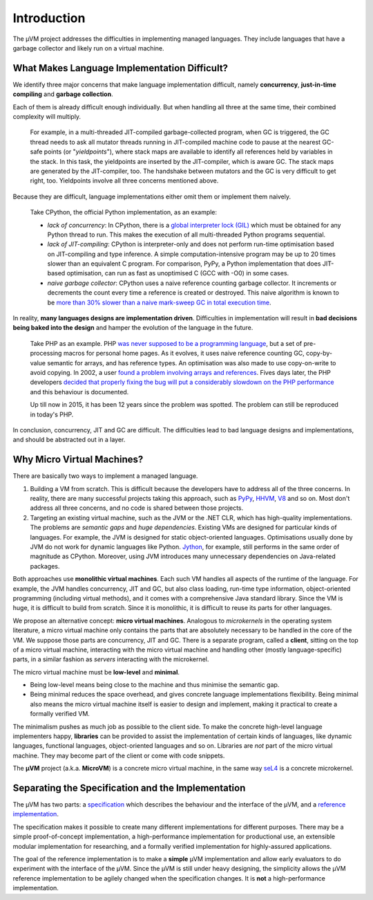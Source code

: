 ============
Introduction
============

The µVM project addresses the difficulties in implementing managed languages.
They include languages that have a garbage collector and likely run on a virtual
machine.

What Makes Language Implementation Difficult?
=============================================

We identify three major concerns that make language implementation difficult, 
namely **concurrency**, **just-in-time compiling** and **garbage collection**.

Each of them is already difficult enough individually. But when handling all
three at the same time, their combined complexity will multiply.

    For example, in a multi-threaded JIT-compiled garbage-collected program,
    when GC is triggered, the GC thread needs to ask all mutator threads running
    in JIT-compiled machine code to pause at the nearest GC-safe points (or
    "*yieldpoints*"), where stack maps are available to identify all references
    held by variables in the stack. In this task, the yieldpoints are inserted
    by the JIT-compiler, which is aware GC. The stack maps are generated by the
    JIT-compiler, too. The handshake between mutators and the GC is very
    difficult to get right, too. Yieldpoints involve all three concerns
    mentioned above.

Because they are difficult, language implementations either omit them or
implement them naively.

    Take CPython, the official Python implementation, as an example:

    + *lack of concurrency*: In CPython, there is a `global interpreter lock
      (GIL)
      <https://docs.python.org/3.4/glossary.html#term-global-interpreter-lock>`__
      which must be obtained for any Python thread to run. This makes the
      execution of all multi-threaded Python programs sequential.

    + *lack of JIT-compiling*: CPython is interpreter-only and does not perform
      run-time optimisation based on JIT-compiling and type inference. A simple
      computation-intensive program may be up to 20 times slower than an
      equivalent C program. For comparison, PyPy, a Python implementation that
      does JIT-based optimisation, can run as fast as unoptimised C (GCC with
      -O0) in some cases.

    + *naive garbage collector*: CPython uses a naive reference counting garbage
      collector. It increments or decrements the count every time a reference is
      created or destroyed. This naive algorithm is known to be `more than 30%
      slower than a naive mark-sweep GC in total execution time
      <http://users.cecs.anu.edu.au/~steveb/downloads/pdf/rc-ismm-2012.pdf>`__.

In reality, **many languages designs are implementation driven**. Difficulties
in implementation will result in **bad decisions being baked into the design**
and hamper the evolution of the language in the future.

    Take PHP as an example. PHP `was never supposed to be a programming language
    <http://en.wikipedia.org/wiki/PHP#cite_ref-itconversations_16-0>`__, but a
    set of pre-processing macros for personal home pages. As it evolves, it uses
    naive reference counting GC, copy-by-value semantic for arrays, and has
    reference types. An optimisation was also made to use copy-on-write to avoid
    copying.  In 2002, a user `found a problem involving arrays and references
    <https://bugs.php.net/bug.php?id=20993>`__. Fives days later, the PHP
    developers `decided that properly fixing the bug will put a considerably
    slowdown on the PHP performance
    <https://bugs.php.net/bug.php?id=20993#1040181945>`__ and this behaviour is
    documented.

    Up till now in 2015, it has been 12 years since the problem was spotted. The
    problem can still be reproduced in today's PHP.

In conclusion, concurrency, JIT and GC are difficult. The difficulties lead to
bad language designs and implementations, and should be abstracted out in a
layer.

Why Micro Virtual Machines?
===========================

There are basically two ways to implement a managed language.

1. Building a VM from scratch. This is difficult because the developers have to
   address all of the three concerns. In reality, there are many successful
   projects taking this approach, such as `PyPy <http://www.pypy.org/>`__, `HHVM
   <http://hhvm.com>`__, `V8 <https://developers.google.com/v8/>`__ and so on.
   Most don't address all three concerns, and no code is shared between those
   projects.

2. Targeting an existing virtual machine, such as the JVM or the .NET CLR, which
   has high-quality implementations. The problems are *semantic gaps* and *huge
   dependencies*. Existing VMs are designed for particular kinds of languages.
   For example, the JVM is designed for static object-oriented languages.
   Optimisations usually done by JVM do not work for dynamic languages like
   Python.  `Jython <http://www.jython.org/>`__, for example, still performs in
   the same order of magnitude as CPython. Moreover, using JVM introduces many
   unnecessary dependencies on Java-related packages.

Both approaches use **monolithic virtual machines**. Each such VM handles all
aspects of the runtime of the language. For example, the JVM handles
concurrency, JIT and GC, but also class loading, run-time type information,
object-oriented programming (including virtual methods), and it comes with a
comprehensive Java standard library. Since the VM is huge, it is difficult to
build from scratch. Since it is monolithic, it is difficult to reuse its parts
for other languages.

We propose an alternative concept: **micro virtual machines**. Analogous to
*microkernels* in the operating system literature, a micro virtual machine only
contains the parts that are absolutely necessary to be handled in the core of
the VM. We suppose those parts are concurrency, JIT and GC. There is a separate
program, called a **client**, sitting on the top of a micro virtual machine,
interacting with the micro virtual machine and handling other (mostly
language-specific) parts, in a similar fashion as *servers* interacting with the
microkernel.

The micro virtual machine must be **low-level** and **minimal**.

* Being low-level means being close to the machine and thus minimise the
  semantic gap.

* Being minimal reduces the space overhead, and gives concrete language
  implementations flexibility. Being minimal also means the micro virtual
  machine itself is easier to design and implement, making it practical to
  create a formally verified VM.

The minimalism pushes as much job as possible to the client side. To make the
concrete high-level language implementers happy, **libraries** can be provided
to assist the implementation of certain kinds of languages, like dynamic
languages, functional languages, object-oriented languages and so on. Libraries
are *not* part of the micro virtual machine. They may become part of the client
or come with code snippets.

The **µVM** project (a.k.a. **MicroVM**) is a concrete micro virtual machine, in
the same way `seL4 <http://sel4.systems/>`__ is a concrete microkernel.

Separating the Specification and the Implementation
===================================================

The µVM has two parts: a `specification
<https://github.com/microvm/microvm-spec/wiki>`__ which describes the behaviour
and the interface of the µVM, and a `reference implementation
<https://github.com/microvm/microvm-refimpl2>`__.

The specification makes it possible to create many different implementations for
different purposes. There may be a simple proof-of-concept implementation, a
high-performance implementation for productional use, an extensible modular
implementation for researching, and a formally verified implementation for
highly-assured applications.

The goal of the reference implementation is to make a **simple** µVM
implementation and allow early evaluators to do experiment with the interface of
the µVM. Since the µVM is still under heavy designing, the simplicity allows the
µVM reference implementation to be agilely changed when the specification
changes. It is **not** a high-performance implementation.

.. vim: tw=80

